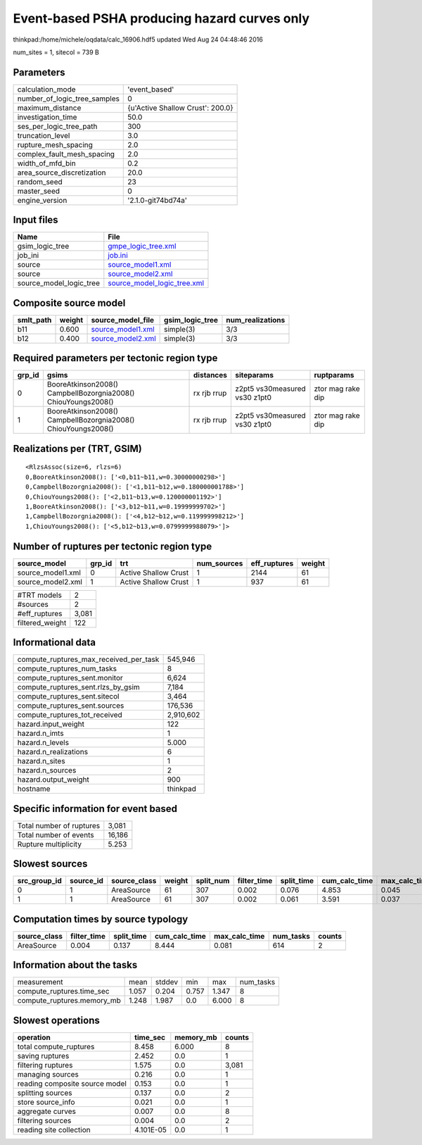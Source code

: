 Event-based PSHA producing hazard curves only
=============================================

thinkpad:/home/michele/oqdata/calc_16906.hdf5 updated Wed Aug 24 04:48:46 2016

num_sites = 1, sitecol = 739 B

Parameters
----------
============================ ================================
calculation_mode             'event_based'                   
number_of_logic_tree_samples 0                               
maximum_distance             {u'Active Shallow Crust': 200.0}
investigation_time           50.0                            
ses_per_logic_tree_path      300                             
truncation_level             3.0                             
rupture_mesh_spacing         2.0                             
complex_fault_mesh_spacing   2.0                             
width_of_mfd_bin             0.2                             
area_source_discretization   20.0                            
random_seed                  23                              
master_seed                  0                               
engine_version               '2.1.0-git74bd74a'              
============================ ================================

Input files
-----------
======================= ============================================================
Name                    File                                                        
======================= ============================================================
gsim_logic_tree         `gmpe_logic_tree.xml <gmpe_logic_tree.xml>`_                
job_ini                 `job.ini <job.ini>`_                                        
source                  `source_model1.xml <source_model1.xml>`_                    
source                  `source_model2.xml <source_model2.xml>`_                    
source_model_logic_tree `source_model_logic_tree.xml <source_model_logic_tree.xml>`_
======================= ============================================================

Composite source model
----------------------
========= ====== ======================================== =============== ================
smlt_path weight source_model_file                        gsim_logic_tree num_realizations
========= ====== ======================================== =============== ================
b11       0.600  `source_model1.xml <source_model1.xml>`_ simple(3)       3/3             
b12       0.400  `source_model2.xml <source_model2.xml>`_ simple(3)       3/3             
========= ====== ======================================== =============== ================

Required parameters per tectonic region type
--------------------------------------------
====== ============================================================= =========== ============================= =================
grp_id gsims                                                         distances   siteparams                    ruptparams       
====== ============================================================= =========== ============================= =================
0      BooreAtkinson2008() CampbellBozorgnia2008() ChiouYoungs2008() rx rjb rrup z2pt5 vs30measured vs30 z1pt0 ztor mag rake dip
1      BooreAtkinson2008() CampbellBozorgnia2008() ChiouYoungs2008() rx rjb rrup z2pt5 vs30measured vs30 z1pt0 ztor mag rake dip
====== ============================================================= =========== ============================= =================

Realizations per (TRT, GSIM)
----------------------------

::

  <RlzsAssoc(size=6, rlzs=6)
  0,BooreAtkinson2008(): ['<0,b11~b11,w=0.30000000298>']
  0,CampbellBozorgnia2008(): ['<1,b11~b12,w=0.180000001788>']
  0,ChiouYoungs2008(): ['<2,b11~b13,w=0.120000001192>']
  1,BooreAtkinson2008(): ['<3,b12~b11,w=0.19999999702>']
  1,CampbellBozorgnia2008(): ['<4,b12~b12,w=0.119999998212>']
  1,ChiouYoungs2008(): ['<5,b12~b13,w=0.0799999988079>']>

Number of ruptures per tectonic region type
-------------------------------------------
================= ====== ==================== =========== ============ ======
source_model      grp_id trt                  num_sources eff_ruptures weight
================= ====== ==================== =========== ============ ======
source_model1.xml 0      Active Shallow Crust 1           2144         61    
source_model2.xml 1      Active Shallow Crust 1           937          61    
================= ====== ==================== =========== ============ ======

=============== =====
#TRT models     2    
#sources        2    
#eff_ruptures   3,081
filtered_weight 122  
=============== =====

Informational data
------------------
====================================== =========
compute_ruptures_max_received_per_task 545,946  
compute_ruptures_num_tasks             8        
compute_ruptures_sent.monitor          6,624    
compute_ruptures_sent.rlzs_by_gsim     7,184    
compute_ruptures_sent.sitecol          3,464    
compute_ruptures_sent.sources          176,536  
compute_ruptures_tot_received          2,910,602
hazard.input_weight                    122      
hazard.n_imts                          1        
hazard.n_levels                        5.000    
hazard.n_realizations                  6        
hazard.n_sites                         1        
hazard.n_sources                       2        
hazard.output_weight                   900      
hostname                               thinkpad 
====================================== =========

Specific information for event based
------------------------------------
======================== ======
Total number of ruptures 3,081 
Total number of events   16,186
Rupture multiplicity     5.253 
======================== ======

Slowest sources
---------------
============ ========= ============ ====== ========= =========== ========== ============= ============= =========
src_group_id source_id source_class weight split_num filter_time split_time cum_calc_time max_calc_time num_tasks
============ ========= ============ ====== ========= =========== ========== ============= ============= =========
0            1         AreaSource   61     307       0.002       0.076      4.853         0.045         307      
1            1         AreaSource   61     307       0.002       0.061      3.591         0.037         307      
============ ========= ============ ====== ========= =========== ========== ============= ============= =========

Computation times by source typology
------------------------------------
============ =========== ========== ============= ============= ========= ======
source_class filter_time split_time cum_calc_time max_calc_time num_tasks counts
============ =========== ========== ============= ============= ========= ======
AreaSource   0.004       0.137      8.444         0.081         614       2     
============ =========== ========== ============= ============= ========= ======

Information about the tasks
---------------------------
========================== ===== ====== ===== ===== =========
measurement                mean  stddev min   max   num_tasks
compute_ruptures.time_sec  1.057 0.204  0.757 1.347 8        
compute_ruptures.memory_mb 1.248 1.987  0.0   6.000 8        
========================== ===== ====== ===== ===== =========

Slowest operations
------------------
============================== ========= ========= ======
operation                      time_sec  memory_mb counts
============================== ========= ========= ======
total compute_ruptures         8.458     6.000     8     
saving ruptures                2.452     0.0       1     
filtering ruptures             1.575     0.0       3,081 
managing sources               0.216     0.0       1     
reading composite source model 0.153     0.0       1     
splitting sources              0.137     0.0       2     
store source_info              0.021     0.0       1     
aggregate curves               0.007     0.0       8     
filtering sources              0.004     0.0       2     
reading site collection        4.101E-05 0.0       1     
============================== ========= ========= ======